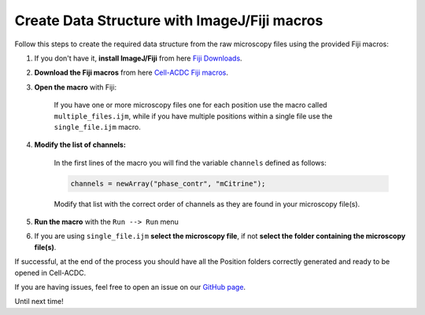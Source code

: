 .. _Fiji Downloads: https://imagej.net/software/fiji/#downloads
.. _Cell-ACDC Fiji macros: https://github.com/SchmollerLab/Cell_ACDC/tree/main/FijiMacros
.. _GitHub page: https://github.com/SchmollerLab/Cell_ACDC/issues

.. _data-structure-fiji:

Create Data Structure with ImageJ/Fiji macros
=============================================

Follow this steps to create the required data structure from the raw microscopy 
files using the provided Fiji macros:

1. If you don't have it, **install ImageJ/Fiji** from here `Fiji Downloads`_.
2. **Download the Fiji macros** from here `Cell-ACDC Fiji macros`_.
3. **Open the macro** with Fiji:
   
    If you have one or more microscopy files one for each position use the macro 
    called ``multiple_files.ijm``, while if you have multiple positions within 
    a single file use the ``single_file.ijm`` macro.

4. **Modify the list of channels:**
   
    In the first lines of the macro you will find the variable ``channels`` 
    defined as follows:

    .. code-block:: javascript

        channels = newArray("phase_contr", "mCitrine");
    
    Modify that list with the correct order of channels as they are found in 
    your microscopy file(s). 

5. **Run the macro** with the ``Run --> Run`` menu
6. If you are using ``single_file.ijm`` **select the microscopy file**, if not 
   **select the folder containing the microscopy file(s)**. 

If successful, at the end of the process you should have all the Position folders 
correctly generated and ready to be opened in Cell-ACDC. 

If you are having issues, feel free to open an issue on our `GitHub page`_. 

Until next time! 
